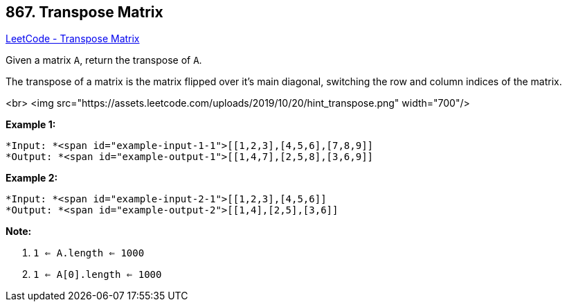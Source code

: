 == 867. Transpose Matrix

https://leetcode.com/problems/transpose-matrix/[LeetCode - Transpose Matrix]

Given a matrix `A`, return the transpose of `A`.

The transpose of a matrix is the matrix flipped over it's main diagonal, switching the row and column indices of the matrix.

<br>
<img src="https://assets.leetcode.com/uploads/2019/10/20/hint_transpose.png" width="700"/>

 


*Example 1:*

[subs="verbatim,quotes"]
----
*Input: *<span id="example-input-1-1">[[1,2,3],[4,5,6],[7,8,9]]
*Output: *<span id="example-output-1">[[1,4,7],[2,5,8],[3,6,9]]
----


*Example 2:*

[subs="verbatim,quotes"]
----
*Input: *<span id="example-input-2-1">[[1,2,3],[4,5,6]]
*Output: *<span id="example-output-2">[[1,4],[2,5],[3,6]]
----

 

*Note:*


. `1 <= A.length <= 1000`
. `1 <= A[0].length <= 1000`



